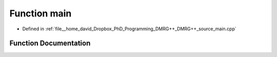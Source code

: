 .. _exhale_function_main_8cpp_1a0ddf1224851353fc92bfbff6f499fa97:

Function main
=============

- Defined in :ref:`file__home_david_Dropbox_PhD_Programming_DMRG++_DMRG++_source_main.cpp`


Function Documentation
----------------------


.. doxygenfunction:: main(int, char *)
